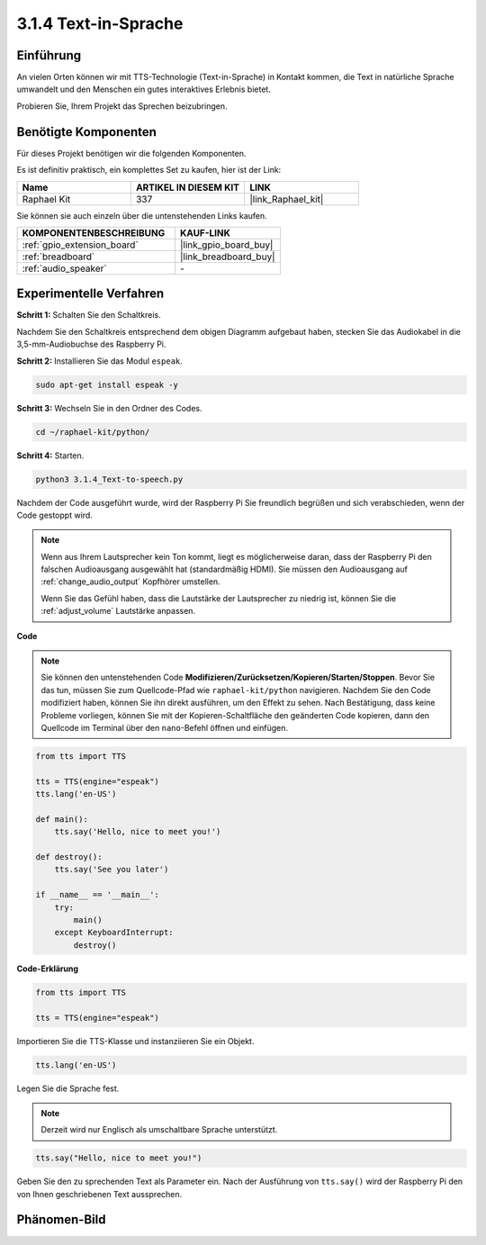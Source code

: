 .. _3.1.4_py:

3.1.4 Text-in-Sprache
=======================

Einführung
-----------------

An vielen Orten können wir mit TTS-Technologie (Text-in-Sprache) in Kontakt kommen, die Text in natürliche Sprache umwandelt und den Menschen ein gutes interaktives Erlebnis bietet.

Probieren Sie, Ihrem Projekt das Sprechen beizubringen.

Benötigte Komponenten
------------------------------

Für dieses Projekt benötigen wir die folgenden Komponenten.

.. image:: ../img/audio2.png
  :width: 700
  :align: center

Es ist definitiv praktisch, ein komplettes Set zu kaufen, hier ist der Link:

.. list-table::
    :widths: 20 20 20
    :header-rows: 1

    *   - Name	
        - ARTIKEL IN DIESEM KIT
        - LINK
    *   - Raphael Kit
        - 337
        - |link_Raphael_kit|

Sie können sie auch einzeln über die untenstehenden Links kaufen.

.. list-table::
    :widths: 30 20
    :header-rows: 1

    *   - KOMPONENTENBESCHREIBUNG
        - KAUF-LINK

    *   - :ref:`gpio_extension_board`
        - |link_gpio_board_buy|
    *   - :ref:`breadboard`
        - |link_breadboard_buy|
    *   - :ref:`audio_speaker`
        - \-

Experimentelle Verfahren
----------------------------

**Schritt 1:** Schalten Sie den Schaltkreis.

.. image:: ../img/4.1.4fritzing.png
  :width: 800
  :align: center   

Nachdem Sie den Schaltkreis entsprechend dem obigen Diagramm aufgebaut haben, stecken Sie das Audiokabel in die 3,5-mm-Audiobuchse des Raspberry Pi.

.. image:: ../img/audio4.png
    :width: 400
    :align: center

**Schritt 2:** Installieren Sie das Modul ``espeak``.

.. raw:: html

   <run></run>

.. code-block::

    sudo apt-get install espeak -y

**Schritt 3:** Wechseln Sie in den Ordner des Codes.

.. raw:: html

   <run></run>

.. code-block::

    cd ~/raphael-kit/python/

**Schritt 4:** Starten.

.. raw:: html

   <run></run>

.. code-block::

    python3 3.1.4_Text-to-speech.py

Nachdem der Code ausgeführt wurde, wird der Raspberry Pi Sie freundlich begrüßen und sich verabschieden, wenn der Code gestoppt wird.

.. note::

    Wenn aus Ihrem Lautsprecher kein Ton kommt, liegt es möglicherweise daran, dass der Raspberry Pi den falschen Audioausgang ausgewählt hat (standardmäßig HDMI). Sie müssen den Audioausgang auf :ref:`change_audio_output` Kopfhörer umstellen.

    Wenn Sie das Gefühl haben, dass die Lautstärke der Lautsprecher zu niedrig ist, können Sie die :ref:`adjust_volume` Lautstärke anpassen.

**Code**

.. note::
    Sie können den untenstehenden Code **Modifizieren/Zurücksetzen/Kopieren/Starten/Stoppen**. Bevor Sie das tun, müssen Sie zum Quellcode-Pfad wie ``raphael-kit/python`` navigieren. Nachdem Sie den Code modifiziert haben, können Sie ihn direkt ausführen, um den Effekt zu sehen. Nach Bestätigung, dass keine Probleme vorliegen, können Sie mit der Kopieren-Schaltfläche den geänderten Code kopieren, dann den Quellcode im Terminal über den ``nano``-Befehl öffnen und einfügen.

.. raw:: html

    <run></run>

.. code-block:: python

    from tts import TTS

    tts = TTS(engine="espeak")
    tts.lang('en-US')

    def main():
        tts.say('Hello, nice to meet you!')

    def destroy():
        tts.say('See you later')

    if __name__ == '__main__':
        try:
            main()
        except KeyboardInterrupt:
            destroy()

**Code-Erklärung**

.. code-block:: python

    from tts import TTS

    tts = TTS(engine="espeak")

Importieren Sie die TTS-Klasse und instanziieren Sie ein Objekt.

.. code-block:: python

    tts.lang('en-US')

Legen Sie die Sprache fest.

.. note::
    Derzeit wird nur Englisch als umschaltbare Sprache unterstützt.

.. code-block:: python

    tts.say("Hello, nice to meet you!")

Geben Sie den zu sprechenden Text als Parameter ein. Nach der Ausführung von ``tts.say()`` wird der Raspberry Pi den von Ihnen geschriebenen Text aussprechen.

Phänomen-Bild
------------------------

.. image:: ../img/3.1.3audio.JPG
   :align: center
